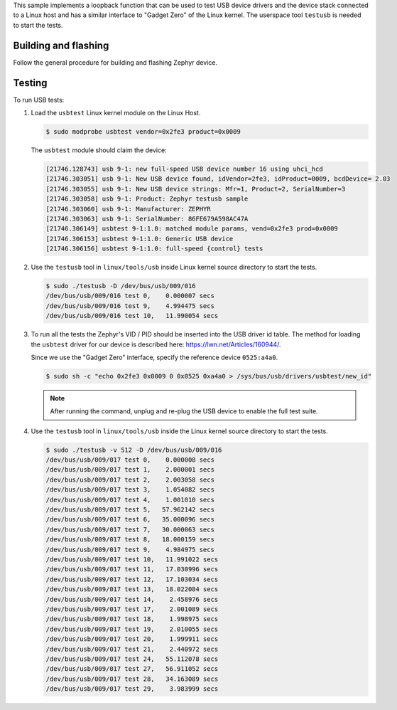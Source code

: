 .. zephyr:code-sample:: testusb-app
   :name: USB testing application
   :relevant-api: _usb_device_core_api

   Test USB device drivers using a loopback function.

This sample implements a loopback function that can be used
to test USB device drivers and the device stack connected to a Linux host
and has a similar interface to "Gadget Zero" of the Linux kernel.
The userspace tool ``testusb`` is needed to start the tests.

Building and flashing
*********************

Follow the general procedure for building and flashing Zephyr device.

Testing
*******

To run USB tests:

#. Load the ``usbtest`` Linux kernel module on the Linux Host.

   .. code-block:: console

      $ sudo modprobe usbtest vendor=0x2fe3 product=0x0009

   The ``usbtest`` module should claim the device:

   .. code-block:: console

      [21746.128743] usb 9-1: new full-speed USB device number 16 using uhci_hcd
      [21746.303051] usb 9-1: New USB device found, idVendor=2fe3, idProduct=0009, bcdDevice= 2.03
      [21746.303055] usb 9-1: New USB device strings: Mfr=1, Product=2, SerialNumber=3
      [21746.303058] usb 9-1: Product: Zephyr testusb sample
      [21746.303060] usb 9-1: Manufacturer: ZEPHYR
      [21746.303063] usb 9-1: SerialNumber: 86FE679A598AC47A
      [21746.306149] usbtest 9-1:1.0: matched module params, vend=0x2fe3 prod=0x0009
      [21746.306153] usbtest 9-1:1.0: Generic USB device
      [21746.306156] usbtest 9-1:1.0: full-speed {control} tests

#. Use the ``testusb`` tool in ``linux/tools/usb`` inside Linux kernel source directory
   to start the tests.

   .. code-block:: console

      $ sudo ./testusb -D /dev/bus/usb/009/016
      /dev/bus/usb/009/016 test 0,    0.000007 secs
      /dev/bus/usb/009/016 test 9,    4.994475 secs
      /dev/bus/usb/009/016 test 10,   11.990054 secs

#. To run all the tests the Zephyr's VID / PID should be inserted into the USB
   driver id table. The method for loading the ``usbtest`` driver for our
   device is described here: https://lwn.net/Articles/160944/.

   Since we use the "Gadget Zero" interface, specify the reference device ``0525:a4a0``.

   .. code-block:: console

      $ sudo sh -c "echo 0x2fe3 0x0009 0 0x0525 0xa4a0 > /sys/bus/usb/drivers/usbtest/new_id"

   .. note:: After running the command, unplug and re-plug the USB device to enable the full test suite.

#. Use the ``testusb`` tool in ``linux/tools/usb`` inside the Linux kernel source directory
   to start the tests.

   .. code-block:: console

      $ sudo ./testusb -v 512 -D /dev/bus/usb/009/016
      /dev/bus/usb/009/017 test 0,    0.000008 secs
      /dev/bus/usb/009/017 test 1,    2.000001 secs
      /dev/bus/usb/009/017 test 2,    2.003058 secs
      /dev/bus/usb/009/017 test 3,    1.054082 secs
      /dev/bus/usb/009/017 test 4,    1.001010 secs
      /dev/bus/usb/009/017 test 5,   57.962142 secs
      /dev/bus/usb/009/017 test 6,   35.000096 secs
      /dev/bus/usb/009/017 test 7,   30.000063 secs
      /dev/bus/usb/009/017 test 8,   18.000159 secs
      /dev/bus/usb/009/017 test 9,    4.984975 secs
      /dev/bus/usb/009/017 test 10,   11.991022 secs
      /dev/bus/usb/009/017 test 11,   17.030996 secs
      /dev/bus/usb/009/017 test 12,   17.103034 secs
      /dev/bus/usb/009/017 test 13,   18.022084 secs
      /dev/bus/usb/009/017 test 14,    2.458976 secs
      /dev/bus/usb/009/017 test 17,    2.001089 secs
      /dev/bus/usb/009/017 test 18,    1.998975 secs
      /dev/bus/usb/009/017 test 19,    2.010055 secs
      /dev/bus/usb/009/017 test 20,    1.999911 secs
      /dev/bus/usb/009/017 test 21,    2.440972 secs
      /dev/bus/usb/009/017 test 24,   55.112078 secs
      /dev/bus/usb/009/017 test 27,   56.911052 secs
      /dev/bus/usb/009/017 test 28,   34.163089 secs
      /dev/bus/usb/009/017 test 29,    3.983999 secs
